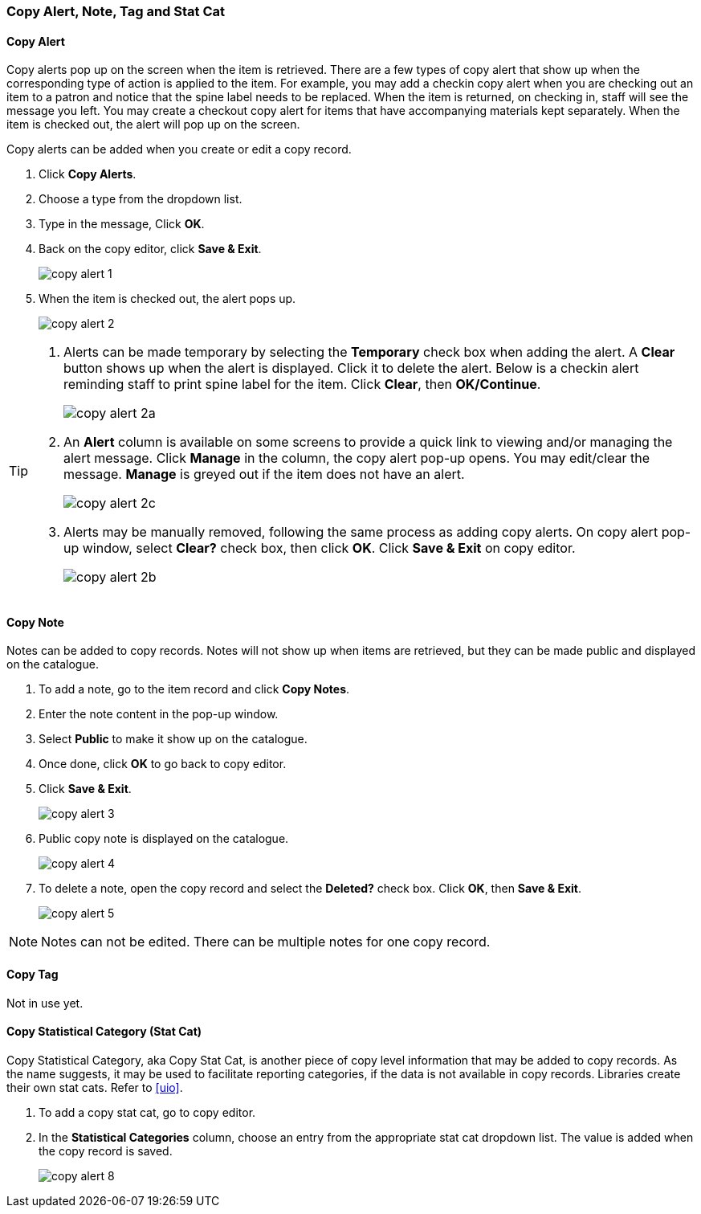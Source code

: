 [[copy-alert]]
Copy Alert, Note, Tag and Stat Cat
~~~~~~~~~~~~~~~~~~~~~~~~~~~~~~~~~~~

Copy Alert
^^^^^^^^^^

Copy alerts pop up on the screen when the item is retrieved. There are a few types of copy alert that show up when the corresponding type of action is applied to the item. For example, you may add a checkin copy alert when you are checking out an item to a patron and notice that the spine label needs to be replaced. When the item is returned, on checking in, staff will see the message you left. You may create a checkout copy alert for items that have accompanying materials kept separately. When the item is checked out, the alert will pop up on the screen.

Copy alerts can be added when you create or edit a copy record.

. Click *Copy Alerts*.
. Choose a type from the dropdown list.
. Type in the message, Click *OK*.
. Back on the copy editor, click *Save & Exit*.
+
image::images/cat/copy-alert-1.png[]
+
. When the item is checked out, the alert pops up.
+
image::images/cat/copy-alert-2.png[]

[TIP]
=====

. Alerts can be made temporary by selecting the *Temporary* check box when adding the alert. A *Clear* button shows up when the alert is displayed.  Click it to delete the alert. Below is a checkin alert reminding staff to print spine label for the item. Click *Clear*, then *OK/Continue*.
+
image::images/cat/copy-alert-2a.png[]
+
. An *Alert* column is available on some screens to provide a quick link to viewing and/or managing the alert message.  Click *Manage* in the column, the copy alert pop-up opens. You may edit/clear the message. *Manage* is greyed out if the item does not have an alert.
+
image::images/cat/copy-alert-2c.png[]
+
. Alerts may be manually removed, following the same process as adding copy alerts. On copy alert pop-up window, select *Clear?* check box, then click *OK*. Click *Save & Exit* on copy editor.
+
image::images/cat/copy-alert-2b.png[]
=====

Copy Note
^^^^^^^^^

Notes can be added to copy records. Notes will not show up when items are retrieved, but they can be made public and displayed on the catalogue.

. To add a note, go to the item record and click *Copy Notes*.
. Enter the note content in the pop-up window.
. Select *Public*  to make it show up on the catalogue.
. Once done, click *OK* to go back to copy editor.
. Click *Save & Exit*.
+
image::images/cat/copy-alert-3.png[]
+
. Public copy note is displayed on the catalogue.
+
image::images/cat/copy-alert-4.png[]



 . To delete a note, open the copy record and select the *Deleted?* check box. Click *OK*, then *Save & Exit*.
+
image::images/cat/copy-alert-5.png[]

NOTE: Notes can not be edited. There can be multiple notes for one copy record.


Copy Tag
^^^^^^^^

Not in use yet.

////
A copy tag adds searchable information to copy records. Staff and patrons search the copy tag by choosing *Digital Bookplate* on the catalogue.

image::images/cat/copy-alert-7.png[]

Tags are added via *Copy Tags* on the copy editor. Libraries may pre-create their own tags. Refer to xref:_copy_tag[]

. To add a copy tag, go to the copy editor.
. Click *Copy Tags*.
. Type a letter in the *Tag* box to display the tags, and choose one.
. Click *Add Tag*, then *OK*.
. Click *Save & Exit* on copy editor.
+
image::images/cat/copy-alert-6.png[]

OPAC visible copy tag is displayed on the catalogue.

image::images/cat/copy-alert-7a.png[]

Copy tags can be removed via the same process.

. Click *Remove* beside the selected tag.
. Click *OK* to close the pop-up window.
. Click *Save & Exit* on copy editor.

////

Copy Statistical Category (Stat Cat)
^^^^^^^^^^^^^^^^^^^^^^^^^^^^^^^^^^^^

Copy Statistical Category, aka Copy Stat Cat, is another piece of copy level information that may be added to copy records. As the name suggests, it may be used to facilitate reporting categories, if the data is not available in copy records.  Libraries create their own stat cats. Refer to xref:uio[].

. To add a copy stat cat, go to copy editor.
. In the  *Statistical Categories* column, choose an entry from the appropriate stat cat dropdown list. The value is added when the copy record is saved.
+
image::images/cat/copy-alert-8.png[]
